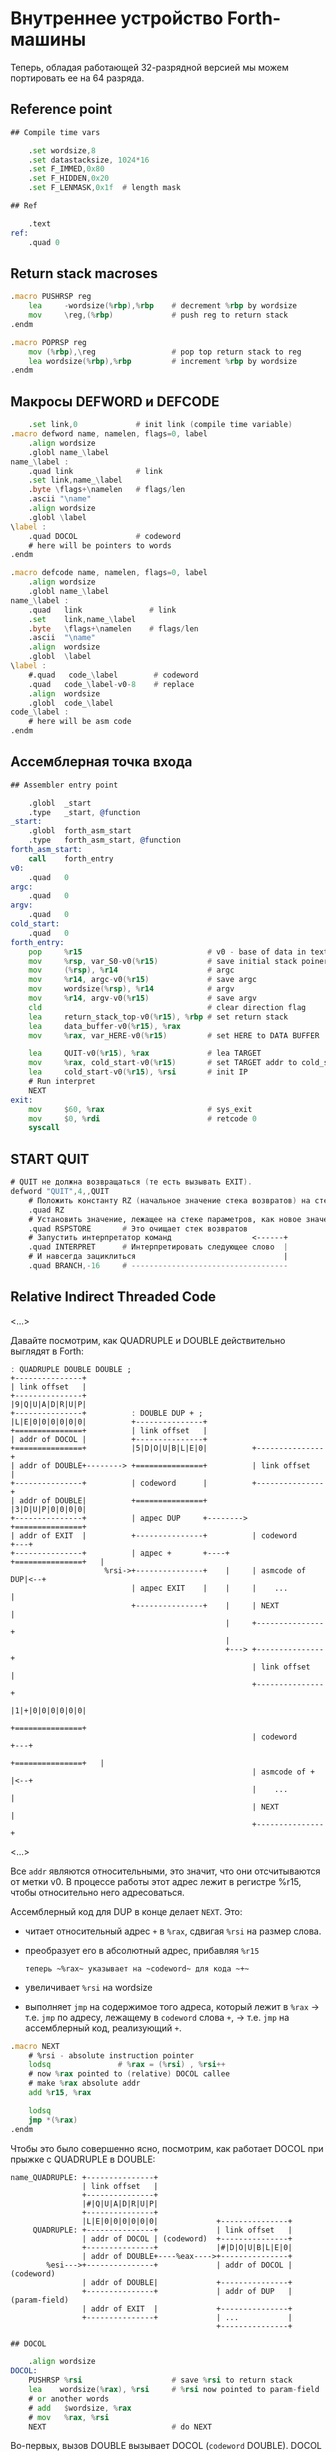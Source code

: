 #+STARTUP: showall indent hidestars

* Внутреннее устройство Forth-машины

Теперь, обладая работающей 32-разрядной версией мы можем портировать ее на 64 разряда.

** Reference point

#+NAME: refpoint
#+BEGIN_SRC asm
  ## Compile time vars

      .set wordsize,8
      .set datastacksize, 1024*16
      .set F_IMMED,0x80
      .set F_HIDDEN,0x20
      .set F_LENMASK,0x1f  # length mask

  ## Ref

      .text
  ref:
      .quad 0

#+END_SRC

** Return stack macroses

#+NAME: macro_pushrsp
#+BEGIN_SRC asm
  .macro PUSHRSP reg
      lea     -wordsize(%rbp),%rbp    # decrement %rbp by wordsize
      mov     \reg,(%rbp)             # push reg to return stack
  .endm
#+END_SRC

#+NAME: macro_poprsp
#+BEGIN_SRC asm
  .macro POPRSP reg
      mov (%rbp),\reg                 # pop top return stack to reg
      lea wordsize(%rbp),%rbp         # increment %rbp by wordsize
  .endm
#+END_SRC

** Макросы DEFWORD и DEFCODE

#+NAME: macro_defword
#+BEGIN_SRC asm
      .set link,0             # init link (compile time variable)
  .macro defword name, namelen, flags=0, label
      .align wordsize
      .globl name_\label
  name_\label :
      .quad link              # link
      .set link,name_\label
      .byte \flags+\namelen   # flags/len
      .ascii "\name"
      .align wordsize
      .globl \label
  \label :
      .quad DOCOL             # codeword
      # here will be pointers to words
  .endm
#+END_SRC

#+NAME: macro_defcode
#+BEGIN_SRC asm
  .macro defcode name, namelen, flags=0, label
      .align wordsize
      .globl name_\label
  name_\label :
      .quad   link               # link
      .set    link,name_\label
      .byte   \flags+\namelen    # flags/len
      .ascii  "\name"
      .align  wordsize
      .globl  \label
  \label :
      #.quad   code_\label        # codeword
      .quad   code_\label-v0-8    # replace
      .align  wordsize
      .globl  code_\label
  code_\label :
      # here will be asm code
  .endm
#+END_SRC

** Ассемблерная точка входа

#+NAME: asm_entry
#+BEGIN_SRC asm
  ## Assembler entry point

      .globl  _start
      .type   _start, @function
  _start:
      .globl  forth_asm_start
      .type   forth_asm_start, @function
  forth_asm_start:
      call    forth_entry
  v0:
      .quad   0
  argc:
      .quad   0
  argv:
      .quad   0
  cold_start:
      .quad   0
  forth_entry:
      pop     %r15                            # v0 - base of data in text segment
      mov     %rsp, var_S0-v0(%r15)           # save initial stack poiner to var_S0
      mov     (%rsp), %r14                    # argc
      mov     %r14, argc-v0(%r15)             # save argc
      mov     wordsize(%rsp), %r14            # argv
      mov     %r14, argv-v0(%r15)             # save argv
      cld                                     # clear direction flag
      lea     return_stack_top-v0(%r15), %rbp # set return stack
      lea     data_buffer-v0(%r15), %rax
      mov     %rax, var_HERE-v0(%r15)         # set HERE to DATA BUFFER

      lea     QUIT-v0(%r15), %rax             # lea TARGET
      mov     %rax, cold_start-v0(%r15)       # set TARGET addr to cold_start
      lea     cold_start-v0(%r15), %rsi       # init IP
      # Run interpret
      NEXT
  exit:
      mov     $60, %rax                       # sys_exit
      mov     $0, %rdi                        # retcode 0
      syscall
#+END_SRC

** START QUIT

#+NAME: word_quit
#+BEGIN_SRC asm
  # QUIT не должна возвращаться (те есть вызывать EXIT).
  defword "QUIT",4,,QUIT
      # Положить константу RZ (начальное значение стека возвратов) на стек параметров.
      .quad RZ
      # Установить значение, лежащее на стеке параметров, как новое значение вершины стека возвратов
      .quad RSPSTORE       # Это очищает стек возвратов
      # Запустить интерпретатор команд                  <------+
      .quad INTERPRET      # Интерпретировать следующее слово  |
      # И навсегда зациклиться                                 |
      .quad BRANCH,-16     # -----------------------------------
#+END_SRC

** Relative Indirect Threaded Code

<...>

Давайте посмотрим, как QUADRUPLE и DOUBLE действительно выглядят в Forth:

#+BEGIN_SRC ditaa :file ../../../img/forth-rel-05.png
  ː QUADRUPLE DOUBLE DOUBLE ;
  +---------------+
  | link offset   |
  +---------------+
  |9|Q|U|A|D|R|U|P|
  +---------------+          ː DOUBLE DUP + ;
  |L|E|0|0|0|0|0|0|          +---------------+
  +===============+          | link offset   |
  | addr of DOCOL |          +---------------+
  +===============+          |5|D|O|U|B|L|E|0|          +---------------+
  | addr of DOUBLE+--------> +===============+          | link offset   |
  +---------------+          | codeword      |          +---------------+
  | addr of DOUBLE|          +===============+          |3|D|U|P|0|0|0|0|
  +---------------+          | адрес DUP     +--------> +===============+
  | addr of EXIT  |          +---------------+          | codeword      +---+
  +---------------+          | адрес +       +----+     +===============+   |
                       %rsi->+---------------+    |     | asmcode of DUP|<--+
                             | адрес EXIT    |    |     |    ...        |
                             +---------------+    |     | NEXT          |
                                                  |     +---------------+
                                                  |
                                                  +---> +---------------+
                                                        | link offset   |
                                                        +---------------+
                                                        |1|+|0|0|0|0|0|0|
                                                        +===============+
                                                        | codeword      +---+
                                                        +===============+   |
                                                        | asmcode of +  |<--+
                                                        |    ...        |
                                                        | NEXT          |
                                                        +---------------+
#+END_SRC

<...>

Все ~addr~ являются относительными, это значит, что они отсчитываются от метки v0. В процессе работы этот адрес лежит в регистре %r15, чтобы относительно него адресоваться.

Ассемблерный код для DUP в конце делает ~NEXT~. Это:
- читает относительный адрес ~+~ в ~%rax~, сдвигая ~%rsi~ на размер слова.
- преобразует его в абсолютный адрес, прибавляя ~%r15~

 : теперь ~%rax~ указывает на ~codeword~ для кода ~+~
- увеличивает ~%rsi~ на wordsize
- выполняет ~jmp~ на содержимое того адреса, который лежит в ~%rax~ →
  т.е. ~jmp~ по адресу, лежащему в ~codeword~ слова ~+~, → т.е. ~jmp~ на
  ассемблерный код, реализующий ~+~.

#+NAME: macro_next
#+BEGIN_SRC asm
  .macro NEXT
      # %rsi - absolute instruction pointer
      lodsq               # %rax = (%rsi) , %rsi++
      # now %rax pointed to (relative) DOCOL callee
      # make %rax absolute addr
      add %r15, %rax

      lodsq
      jmp *(%rax)
  .endm
#+END_SRC


Чтобы это было совершенно ясно, посмотрим, как работает DOCOL при прыжке с QUADRUPLE в
DOUBLE:

#+BEGIN_SRC ditaa :file ../../../img/forth-rel-07.png
  name_QUADRUPLE: +---------------+
                  | link offset   |
                  +---------------+
                  |#|Q|U|A|D|R|U|P|
                  +---------------+
                  |L|E|0|0|0|0|0|0|             +---------------+
       QUADRUPLE: +---------------+             | link offset   |
                  | addr of DOCOL | (codeword)  +---------------+
                  +---------------+             |#|D|O|U|B|L|E|0|
                  | addr of DOUBLE+----%eax---->+---------------+
          %esi--->+---------------+             | addr of DOCOL | (codeword)
                  | addr of DOUBLE|             +---------------+
                  +---------------+             | addr of DUP   | (param-field)
                  | addr of EXIT  |             +---------------+
                  +---------------+             | ...           |
                                                +---------------+
#+END_SRC

#+NAME: asm_docol
#+BEGIN_SRC asm
  ## DOCOL

      .align wordsize
  DOCOL:
      PUSHRSP %rsi                    # save %rsi to return stack
      lea    wordsize(%rax), %rsi     # %rsi now pointed to param-field
      # or another words
      # add   $wordsize, %rax
      # mov   %rax, %rsi
      NEXT                            # do NEXT
#+END_SRC

Во-первых, вызов DOUBLE вызывает DOCOL (~codeword~ DOUBLE). DOCOL делает следующее:
он push-ит старый ~%esi~ на стек возвратов. ~%eax~ указывает на ~codeword~ DOUBLE,
поэтому мы просто добавляем к нему 4, чтобы получить наш новый ~%esi~:

#+BEGIN_SRC ditaa :file ../../../img/forth-interpret-08.png
                   QUADRUPLE
                  +------------------+
                  | codeword         |
                  +------------------+           DOUBLE
                  | адрес DOUBLE     +--%eax--->+------------------------+
  значение на  -->+------------------+          | адрес DOCOL (codeword) |
  вершине стека   | адрес DOUBLE     |  %esi--->+------------------------+
  возвратов       +------------------+          | адрес DUP              |
  указывает сюда  | адрес EXIT       |          +------------------------+
                  +------------------+          | ...                    |
                                                +------------------------+
#+END_SRC


** COMMENT Базовые примитивы

Теперь несколько простых примитивов Forth. Они написаны на ассемблере для скорости.

#+NAME: simple_primitives
#+BEGIN_SRC asm
  defcode "DROP",4,,DROP
      pop     %rax            # сбросить верхний элемент стека
      NEXT

  defcode "SWAP",4,,SWAP
      pop     %rax            # поменять местами два верхних элемента на стеке
      pop     %rbx
      push    %rax
      push    %rbx
      NEXT

  defcode "DUP",3,,DUP
      mov     (%rsp), %rax    # дублировать верхний элемент стека
      push    %rax
      NEXT

  defcode "OVER",4,,OVER
      mov     wordsize(%rsp), %rax    # взять второй от верха элемент стека
      push    %rax                    # и положить его копию сверху
      NEXT

  defcode "ROT",3,,ROT
      pop     %rax
      pop     %rbx
      pop     %rcx
      push    %rbx
      push    %rax
      push    %rcx
      NEXT

  defcode "-ROT",4,,NROT
      pop     %rax
      pop     %rbx
      pop     %rcx
      push    %rax
      push    %rcx
      push    %rbx
      NEXT

  defcode "2DROP",5,,TWODROP
      pop     %rax            # сбросить два верхних элемента со стека
      pop     %rax
      NEXT

  defcode "2DUP",4,,TWODUP
      mov     (%rsp), %rax    # дублировать два верхних элемента на стеке
      mov     wordsize(%rsp), %rbx
      push    %rbx
      push    %rax
      NEXT

  defcode "2SWAP",5,,TWOSWAP
      pop     %rax            # поменять местами две пары элементов на стеке
      pop     %rbx
      pop     %rcx
      pop     %rdx
      push    %rbx
      push    %rax
      push    %rdx
      push    %rcx
      NEXT

  defcode "?DUP",4,,QDUP
      mov     (%rsp), %rax    # дублировать верхний элемент стека если он не нулевой
      test    %rax, %rax
      jz      1f
      push    %rax
  1:
      NEXT

  defcode "1+",2,,INCR
      incq    (%rsp)          # увеличить верхний элемент стека на единицу
      NEXT

  defcode "1-",2,,DECR
      decq    (%rsp)          # уменьшить верхний элемент стека на единицу
      NEXT

  defcode "4+",2,,INCR4
      addq    $4, (%rsp)      # увеличить верхний элемент стека на 4
      NEXT

  defcode "4-",2,,DECR4
      subq    $4, (%rsp)      # уменьшить верхний элемент стека на 4
      NEXT

  defcode "8+",2,,INCR8
      addq    $8, (%rsp)      # увеличить верхний элемент стека на 8
      NEXT

  defcode "8-",2,,DECR8
      subq    $8, (%rsp)      # уменьшить верхний элемент стека на 8
      NEXT

  defcode "+",1,,ADD
      pop     %rax            # взять верхний элемент со стека
      add     %rax, (%rsp)    # прибавиь его значение к элементу, который стал верхним
      NEXT

  defcode "-",1,,SUB
      pop     %rax            # взять верхний элемент со стека
      sub     %rax, (%rsp)    # вычесть его значение из элемента, который стал верхним верхним
      NEXT

  defcode "*",1,,MUL
      pop     %rax            # взять со стека верхний элемент
      pop     %rbx            # взять со стека следующий верхний элемент
      imul    %rbx, %rax      # умножить их друг на друга
      push    %rax            # игнорируем переполнение
      NEXT
#+END_SRC

Насколько мне известно, в 64-разрядном режиме нет аналога ~CDQ~ поэтому в ~/MOD~ регистр
~%rdx~ очищается вручную. Тогда он полностью становится эквивалентом ~U/MOD~. Тут нужно
было бы анализировать старший знаковый байт и эмулировать ~CDQ~ но пока для простоты и
скорости сделано так как сделано.

#+NAME: mod
#+BEGIN_SRC asm
  defcode "/MOD",4,,DIVMOD
      xor %rdx, %rdx
      pop     %rbx
      pop     %rax
      idiv    %rbx
      push    %rdx            # push остаток
      push    %rax            # push частное
      NEXT

  defcode "U/MOD",5,,UDIVMOD
      xor %rdx, %rdx
      pop %rbx
      pop %rax
      div  %rbx
      push %rdx               # push остаток
      push %rax               # push частное
      NEXT
#+END_SRC

Множество сравнительных операций, таких как ~=~, ~<~, ~>~, и.т.д

Стандарт ANSI Forth говорит, что слова сравнения должны возвращать все двоичные разряды
равные единице для TRUE, и все двоичные разряды равные нулю для FALSE. Для
программистов на языке Си это немного странное соглашение, поэтому этот Forth не
следует ему и возвращает более нормальное (для программистов на Си) значение ~1~ для
TRUE и ~0~ для FALSE.

Причиной этого соглашения является то, что при его использовании слова AND, OR, XOR и
INVERT могут функционировать одновременно как логические операторы, так и как побитовые
операторы. Для сравнения, если использовать соглашение языка Си, что FALSE = 0 и TRUE =
1, вам нужны два набора операторов: ~&&~ и ~&~, ~||~ и ~|~, и.т.д.

В будущем я планирую приблизить этот Forth к стандарту ANSI и отказаться от
использования boolean-соглашений языка Си везде, кроме вызова сишных API. Минусом
такого подхода будет увеличение накладных расходов при вызове сишных API на конвертацию
логических значений, и необходимость аккуратно отследить все места изменений.

#+NAME: comparison
#+BEGIN_SRC asm
  defcode "=",1,,EQU
      pop     %rax            # два верхних элемента стека равны?
      pop     %rbx
      cmp     %rbx, %rax
      sete    %al
      movzb   %al, %rax
      push    %rax
      NEXT

  defcode "<>",2,,NEQU
      pop     %rax            # два верхних элемента стека не равны?
      pop     %rbx
      cmp     %rbx, %rax
      setne   %al
      movzb   %al, %rax
      push    %rax
      NEXT

  defcode "<",1,,LT
      pop     %rax
      pop     %rbx
      cmp     %rax, %rbx
      setl    %al
      movzb   %al, %rax
      push    %rax
      NEXT

  defcode ">",1,,GT
      pop     %rax
      pop     %rbx
      cmp     %rax, %rbx
      setg    %al
      movzb   %al, %rax
      push    %rax
      NEXT

  defcode "<=",2,,LE
      pop     %rax
      pop     %rbx
      cmp     %rax, %rbx
      setle   %al
      movzb   %al, %rax
      push    %rax
      NEXT

  defcode ">=",2,,GE
      pop     %rax
      pop     %rbx
      cmp     %rax, %rbx
      setge   %al
      movzb   %al, %rax
      push    %rax
      NEXT

  defcode "0=",2,,ZEQU
      pop     %rax            # верхний элемент стека равен нулю?
      test    %rax, %rax
      setz    %al
      movzb   %al, %rax
      push    %rax
      NEXT

  defcode "0<>",3,,ZNEQU
      pop     %rax            # верхний элемент стека не равен нулю?
      test    %rax, %rax
      setnz   %al
      movzb   %al, %rax
      push    %rax
      NEXT

  defcode "0<",2,,ZLT
      pop     %rax            # comparisons with 0
      test    %rax, %rax
      setl    %al
      movzb   %al, %rax
      push    %rax
      NEXT

  defcode "0>",2,,ZGT
      pop     %rax
      test    %rax, %rax
      setg    %al
      movzb   %al, %rax
      push    %rax
      NEXT

  defcode "0<=",3,,ZLE
      pop     %rax
      test    %rax, %rax
      setle   %al
      movzb   %al, %rax
      push    %rax
      NEXT

  defcode "0>=",3,,ZGE
      pop     %rax
      test    %rax, %rax
      setge   %al
      movzb   %al, %rax
      push    %rax
      NEXT

  defcode "AND",3,,AND
      pop     %rax            # битовый AND
      and     %rax, (%rsp)
      NEXT

  defcode "OR",2,,OR
      pop     %rax            # битовый OR
      or      %rax, (%rsp)
      NEXT

  defcode "XOR",3,,XOR
      pop     %rax            # битовый XOR
      xor     %rax, (%rsp)
      NEXT

  defcode "INVERT",6,,INVERT
      notq    (%rsp)          # это битовая функция "NOT" (см. NEGATE and NOT)
      NEXT
#+END_SRC

** COMMENT Cmdline слова

#+NAME: argc
#+BEGIN_SRC asm
  defcode "ARGC",4,,ARGC
      mov     argc-v0(%r15), %rax
      push    %rax
      NEXT
#+END_SRC

#+NAME: argv
#+BEGIN_SRC asm
  defcode "ARGV",4,,ARGV
      movq    argv-v0(%r15), %rax
      push    %rax
      NEXT
#+END_SRC

** COMMENT EXIT - Возвращение из форт-слов

Благодаря макросам тут нет никаких изменений, кроме размера регистра.

#+NAME: exit
#+BEGIN_SRC asm
  defcode "EXIT",4,,EXIT
      POPRSP  %rsi            # Восстановить указатель из стека возвратов в %rsi
      NEXT                    # Сделать NEXT
#+END_SRC

** COMMENT Литералы

#+NAME: word_lit
#+BEGIN_SRC asm
  defcode "LIT",3,,LIT
      # %rsi указывает на следующую команду, но в этом случае это указатель на следующий
      # литерал, представляющий собой 8-байтовое значение. Получение этого литерала в %rax
      # и инкремент %rsi на x86 -  это удобная однобайтовая инструкция! (см. NEXT macro)
      lodsq
      # push literal в стек
      push %rax
      NEXT
#+END_SRC

** COMMENT Память

#+NAME: store
#+BEGIN_SRC asm
  defcode "!",1,,STORE
      pop     %rbx            # забираем со стека адрес, куда будем сохранять
      pop     %rax            # забираем со стека данные, которые будем сохранять
      mov     %rax, (%rbx)    # сохраняем данные по адресу
      NEXT

  defcode "@",1,,FETCH
      pop     %rbx            # забираем со стека адрес переменной, значение которой надо вернуть
      mov     (%rbx), %rax    # выясняем значение по этому адресу
      push    %rax            # push-им значение в стек
      NEXT

  defcode "+!",2,,ADDSTORE
      pop     %rbx            # забираем со стека адрес переменной, которую будем увеличивать
      pop     %rax            # забираем значение на которое будем увеличивать
      add     %rax, (%rbx)    # добавляем значение к переменной по этому адресу
      NEXT

  defcode "-!",2,,SUBSTORE
      pop     %rbx            # забираем со стека адрес переменной, которую будем уменьшать
      pop     %rax            # забираем значение на которое будем уменьшать
      sub     %rax, (%rbx)    # вычитаем значение из переменной по этому адресу
      NEXT
#+END_SRC

#+NAME: char_store
#+BEGIN_SRC asm
  defcode "C!",2,,STOREBYTE
      pop     %rbx            # забираем со стека адрес, куда будем сохранять
      pop     %rax            # забираем со стека данные, которые будем сохранять
      movb    %al, (%rbx)     # сохраняем данные по адресу
      NEXT

  defcode "C@",2,,FETCHBYTE
      pop     %rbx            # забираем со стека адрес переменной, значение которой надо вернуть
      xor     %rax, %rax      # очищаем регистр %rax
      movb    (%rbx), %al     # выясняем значение по этому адресу
      push    %rax            # push-им значение в стек
      NEXT

  # C@C! - это полезный примитив для копирования байт
  defcode "C@C!",4,,CCOPY
      mov     wordsize(%rsp), %rbx   # адрес источника
      movb    (%rbx), %al     # получаем байт из источника
      pop     %rdi            # адрес приемника
      stosb                   # копируем байт в приемник
      push    %rdi            # увеличиваем адрес приемника
      incq    wordsize(%rsp)         # увеличиваем адрес источника
      NEXT

  # CMOVE - операция копирования блока байтов
  defcode "CMOVE",5,,CMOVE
      mov     %rsi, %rdx      # сохраним %rsi
      pop     %rcx            # length
      pop     %rdi            # адрес приемника
      pop     %rsi            # адрес источника
      rep     movsb           # копируем источник в приемник length раз
      mov     %rdx, %rsi      # восстанавливаем %rsi
      NEXT
#+END_SRC

** Build-in variables

#+NAME: macro_defvar
#+BEGIN_SRC asm
  .macro defvar name, namelen, flags=0, label, initial=0
      defcode \name,\namelen,\flags,\label
      push    var_\name-v0(%r15)
      NEXT
      .align wordsize
  var_\name :
      .quad \initial
  .endm
#+END_SRC

Встроенные переменные:
- STATE - состояние интерпретации (ноль) или компиляции слова (не ноль)
- LATEST - указатель на последнее заданное слово в словаре.
- HERE - указатель на следующий свободный байт памяти. При компиляции скомпилированные
  слова помещаются по этому указателю, а потом он передвигается дальше.
- S0 - хранит адрес вершины стека параметров.
- BASE - текущая база (radix) для печати и чтения чисел.

#+NAME: built_in_vars
#+BEGIN_SRC asm
  ## Build-in variables

  defvar "STATE",5,,STATE
  defvar "HERE",4,,HERE
  defvar "LATEST",6,,LATEST,name_SYSCALL0  # SYSCALL0 должен быть последним встроенным словом
  defvar "S0",2,,SZ
  defvar "BASE",4,,BASE,10
#+END_SRC

** Build-in constants

Встроенные константы:
- VERSION    - это текущая версия этого Forth.
- R0         - максимальный адрес (адрес дна) стека возвратов.
- DOCOL      - Указатель на DOCOL.
- F＿IMMED   - текущее значение флага IMMEDIATE.
- F＿HIDDEN  - Текущее значение флага HIDDEN.
- F＿LENMASK - Маска длины в  flags/len байте
- SYS＿* и числовые коды различных системных вызовов Linux (из <asm/unistd.h>)

#+NAME: macro_defconst
#+BEGIN_SRC asm
  .macro defconst name, namelen, flags=0, label, value
      defcode \name,\namelen,\flags,\label
      push \value
      NEXT
  .endm
#+END_SRC

#+NAME: built_in_constants
#+BEGIN_SRC asm
  ## Build-in constants

  .set JONES_VERSION,47

  defconst "VERSION",7,,VERSION,$JONES_VERSION
  defconst "R0",2,,RZ,return_stack_top-v0(%r15)
  defconst "DOCOL",5,,__DOCOL,DOCOL-v0(%r15)
  defconst "F_IMMED",7,,__F_IMMED,$F_IMMED
  defconst "F_HIDDEN",8,,__F_HIDDEN,$F_HIDDEN
  defconst "F_LENMASK",9,,__F_LENMASK,$F_LENMASK

  .set sys_exit,60
  .set sys_read,0
  .set sys_write,1
  .set sys_open,5
  .set sys_close,6
  .set sys_creat,8
  .set sys_unlink,0xA
  .set sys_lseek,0x13
  .set sys_truncate,0x5C

  .set stdin,0
  .set stdout,1
  .set stderr,2

  defconst "SYS_EXIT",8,,SYS_EXIT,$sys_exit
  defconst "SYS_OPEN",8,,SYS_OPEN,$sys_open
  defconst "SYS_CLOSE",9,,SYS_CLOSE,$sys_close
  defconst "SYS_READ",8,,SYS_READ,$sys_read
  defconst "SYS_WRITE",9,,SYS_WRITE,$sys_write
  defconst "SYS_CREAT",9,,SYS_CREAT,$sys_creat

  defconst "O_RDONLY",8,,__O_RDONLY,$0
  defconst "O_WRONLY",8,,__O_WRONLY,$1
  defconst "O_RDWR",6,,__O_RDWR,$2
  defconst "O_CREAT",7,,__O_CREAT,$0100
  defconst "O_EXCL",6,,__O_EXCL,$0200
  defconst "O_TRUNC",7,,__O_TRUNC,$01000
  defconst "O_APPEND",8,,__O_APPEND,$02000
  defconst "O_NONBLOCK",10,,__O_NONBLOCK,$04000

  defconst "WORDSIZE",8,,WORDSIZE,$wordsize
#+END_SRC

** Стек возвратов

#+NAME: words_for_retstack
#+BEGIN_SRC asm
  ## RetStack

  defcode ">R",2,,TOR
      pop     %rax            # pop со стека данных в %rax
      PUSHRSP %rax            # push %rax на стек возвратов
      NEXT

  defcode "R>",2,,FROMR
      POPRSP  %rax            # pop со стека возвратов в %rax
      push    %rax            # push %rax на стек параметров
      NEXT

  defcode "RSP@",4,,RSPFETCH
      push    %rbp
      NEXT

  defcode "RSP!",4,,RSPSTORE
      pop     %rbp
      NEXT

  defcode "RDROP",5,,RDROP
      add     $wordsize, %rbp
      NEXT
#+END_SRC

** COMMENT Стек данных

#+NAME: data_stack_words
#+BEGIN_SRC asm
  defcode "DSP@",4,,DSPFETCH
      mov     %rsp, %rax
      push    %rax
      NEXT

  defcode "DSP!",4,,DSPSTORE
      pop     %rsp
      NEXT
#+END_SRC

** Ввод и вывод: KEY EMIT WORD NUMBER

#+NAME: word_key
#+BEGIN_SRC asm
      defcode "KEY",3,,KEY
      call _KEY
      push    %rax            #       # push-им возвращенный символ на стек
      NEXT                    #
  _KEY:                       # <--+
      mov     currkey-v0(%r15), %rbx  # Берем содержимое currkey (это указатель) в %rbx
      cmp     bufftop-v0(%r15), %rbx  # (bufftop >= currkey)? - в буфере есть символы?
      jge     1f              #-+  |  # ?-Нет, переходим вперед
      xor     %rax, %rax      # |  |  # ?-Да,  (1) переносим символ, на который
      mov     (%rbx), %al     # |  |  #        указывает currkey в %rax,
      inc     %rbx            # |  |  #        (2) инкрементируем копию currkey
      mov     %rbx, currkey-v0(%r15)  #        (3) записываем ее в переменную currkey,
      ret                     # |  |  #        и выходим (в %rax лежит символ)
      # ---------------- RET    |  |
  1:  #                     <---+  |  # Буфер ввода пуст, сделаем read из stdin
      push    %rsi            #    |  # Сохраняем %rsi
      push    %rdi            #    |  # и %rdi
      mov     $stdin, %rdi    #    |  #      param1: Дескриптор stdin в %rdi
      lea     input_buffer-v0(%r15), %rsi # param2: Кладем адрес буфера ввода в %rsi
      mov     %rsi, currkey-v0(%r15)  #  Сохраняем его (адрес буфера ввода) в currkey
      mov     $INPUT_BUFFER_SIZE, %rdx #     param3: Максимальная длина ввода в %rdx
      mov     $sys_read, %rax #    |  #  SYSCALL read в %rax
      syscall                 #    |  #  SYSCALL
      # Проверяем возвращенное     |  # должно быть количество символов + '\n'
      test    %rax, %rax      #    |  # (%rax <= 0)?
      jbe     2f              #-+  |  # ?-Да, это ошибка или EOF, переходим вперед
      add     %rax, %rsi      # |  |  # ?-Нет, (1) добавляем в %rsi кол-во прочитанных байт
      mov     %rsi, bufftop-v0(%r15)  #        (2) записываем %rsi в bufftop
      pop     %rdi            # |  |  # Теперь можно восстановить %rdi
      pop     %rsi            # |  |  # и %rsi
      jmp     _KEY            # |  |  № а потом повторить
      # ------------------------|--+
  2:  #                     <---+     # Ошибка или конец потока ввода - выходим
      pop     %rdi            #       # Сначала надо восстановить %rdi & %rsi
      pop     %rsi            #
      mov     $sys_exit, %rax         # param1: SYSCALL #1 (exit)
      xor     %rdi, %rdi              # param2: код возврата
      syscall                         # SYSCALL
      # --------------- EXIT
      .align wordsize
  currkey:
      # Хранит смещение на текущее положение в буфере ввода (следующий символ будет прочитан по нему)
      .quad input_buffer
  bufftop:
      # Хранит вершину буфера ввода (последние валидные данные + 1)
      .quad input_buffer
#+END_SRC

#+NAME: word_emit
#+BEGIN_SRC asm
  /*
  defcode "EMIT",4,,EMIT
      pop     %rax
      call    _EMIT
      NEXT
  _EMIT:
      push    %rsi            #    |  #
      push    %rdi            #    |  #
      mov     $stdout, %rdi           # param1: stdout в $rdi
      mov     %al, emit_scratch       # берем байт и заносим его в emit_scratch
      mov     $emit_scratch, %rsi     # param2: адрес выводимого значения в %rsi
      mov     $1, %rdx                # param3: длина
      mov     $sys_write, %rax        # SYSCALL write
      syscall
      pop     %rdi            #    |
      pop     %rsi            #    |
      ret

      .data           # NB: проще записать в .data section
  emit_scratch:
      .space 1        # Место для байта, который выводит EMIT
  ,*/
#+END_SRC


#+NAME: word_word
#+BEGIN_SRC asm
  defcode "WORD",4,,WORD
      call    _WORD
      push    %rdi            # push base address
      push    %rcx            # push length
      NEXT
  _WORD:
      # Ищем первый непробельный символ, пропуская комменты, начинающиеся с обратного слэша
  1:                      # <---+
      call    _KEY            # |     # Получаем следующую букву, возвращаемую в %rax
      cmpb    $'\\', %al      # |     # (Это начало комментария)?
      je      3f              #-|---+ # ?-Да, переходим вперед
      cmpb    $' ', %al       # |   | # ?-Нет. (Это пробел, возрат каретки, перевод строки)?
      jbe     1b              #-+   | # ?-Да, переходим назад
      #                             |
      # Ищем конец слова, сохраняя символы по мере продвижения
      lea     word_buffer-v0(%r15), %rdi # Указатель на возвращаемый буфер
  2:                      # <---+   |
      stosb                   # |   | # Добавляем символ в возвращаемый буфер
      call    _KEY            # |   | # Вызываем KEY символ будет возвращен в %al
      cmpb    $' ', %al       # |   | # (Это пробел, возрат каретки, перевод строки)?
      ja      2b              #-+   | # Если нет, повторим
      #                       #     |
      # Вернем слово (указатель на статический буфер черех %rcx) и его длину (через %rdi)
      mov     %rdi, %rcx      #     | # Указатель на конец возвращаемого буфера в  %rcx
      lea     word_buffer-v0(%r15), %rdi # Указатель на начало возвращаемого буфера
      sub     %rdi, %rcx          # | # return %rcx: длина слова
      ret                     #     | # return %rdi: адрес буфера
      # ----------------- RET       |
      #                             |
  3:  # Это комментарий,  # <---+ <-+ пропускаем его до конца строки
      call    _KEY            # |
      cmpb    $'\n', %al      # |     # KEY вернул конец строки?
      jne     3b              #-+     # Нет, повторим
      jmp     1b              #
      # ---------------- to 1
      # Статический буфер, в котором возвращается WORD.
      # Последующие вызовы перезаписывают этот буфер.
      # Максимальная длина слова - 32 символа.
  word_buffer:
      .space 32
#+END_SRC


#+NAME: word_number
#+BEGIN_SRC asm
  /*
  defcode "NUMBER",6,,NUMBER
      pop     %rcx            # length of string
      pop     %rdi            # start address of string
      call    _NUMBER
      push    %rax            # parsed number
      push    %rcx            # number of unparsed characters (0 = no error)
      NEXT

  _NUMBER:
      xor     %rax, %rax
      xor     %rbx, %rbx
      # Попытка распарсить пустую строку это ошибка но мы возвращаем 0
      test    %rcx, %rcx
      jz  5f                  #-> RET #
      # Строка не пуста, будем разбирать
      mov     (var_BASE), %rdx#       # Получаем BASE в %dl
      # Проверим, может быть первый символ '-'?
      movb    (%rdi), %bl     #       # %bl = первый символ строки
      inc     %rdi            #       #
      push    %rax            #       # push 0 в стек
      cmpb    $'-', %bl       #       # (Отрицательное число)?
      jnz 2f                  #-+     # ?-Нет, переходим к конвертации (2)
      pop     %rax            # |     # ?-Да, заберем обратно 0 из стека,
      push    %rbx            # |     #       push не ноль в стек, как индикатор отрицательного
      dec     %rcx            # |     #       уменьшим счетчик оставшихся символов
      jnz 1f                  #-----+ #       (Строка закончилась)? ?-Нет: переход на (1)
      pop     %rbx            # |   | #       ?-Да - это ошибка, строка "-". Забираем из стека
      mov     $1, %rcx        # |   | #            помещаем в возвращаемую нераспарсенную длину
      ret                     # |   | #            единицу и выходим.
      # --------------------- # |   | # -------------------------------------------------------
      # Цикл чтения чисел     # |   | #
  1:  #                    <========+ #
      imul    %rdx, %rax      # |   | # %rax *= BASE
      movb    (%rdi), %bl     # |   | # %bl = следующий символ в строке
      inc     %rdi            # |   | # Увеличиваем указатель
  2:  #                    <----+   | #
      # Преобразуем 0-9, A-Z в числа 0-35.
      subb    $'0', %bl       #     | # (< '0')?
      jb  4f                  #---+ | # ?-Да, херня какая-то, а не цифра, ошибка, идем на (4)
      cmp     $10, %bl        #   | | # ?-Нет, (<= '9')?
      jb  3f                  #-+ | | #        ?-Да, идем на (3), это число между 0 и 9
      subb    $17, %bl        # | | | #        ?-Нет, (< 'A')? потому что (17 = 'A'-'0')
      jb  4f                  #---+ | #               ?-Да, это ошибка, идем на (4)
      addb    $10, %bl        # | | | #               ?-Нет, добавляем к значению 10
  3:  #                     <---+ | | #
      cmp     %dl, %bl        #   | | #                      (RESULT >= BASE)?
      jge 4f                  #---+ | #                      ?-Да, перебор, идем на (4)
      add     %rbx, %rax      #   | | #                      ?-Нет, все в порядке. Добавляем
      dec     %rcx            #   | | #                        RESULT к %rax и LOOP-им дальше.
      jnz 1b                  #---|-+ #
  4:  #                     <-----+   #
      # Тут мы оказываемся если цикл закончился - тогда у нас %rcx=0
      # В ином случае %rcx содержит количество нераспарсенных символов
      # Если у нас отрицательный результат, то первый символ '-' (сохранен в стеке)
      pop     %rbx            #       #
      test    %rbx, %rbx      #       # (Отрицательное число)?
      jz  5f                  #-+     # ?-Нет, возвращаем как есть (5)
      neg     %rax            # |     # ?-Да, инвертируем
  5:  #                     <---+
      ret
  ,*/
#+END_SRC

** COMMENT FIND - просмотр словаря

#+NAME: word_find
#+BEGIN_SRC asm
      defcode "FIND",4,,FIND
      pop     %rcx            # %rcx = длина строки
      pop     %rdi            # %rdi = адрес строки
      call    _FIND
      push    %rax            # %rax = адрес слова (или ноль)
      NEXT
  _FIND:
      push    %rsi            # Сохраним %rsi - так мы сможем использовать этот
                              # регистр для сравнения строк командой CMPSB
      # Здесь мы начинаем искать в словаре это слово от конца к началу словаря
      mov  var_LATEST-v0(%r15), %rdx # %rdx теперь указывает на последнее слово в словаре
  1:  #                   <------------+
      test    %rdx, %rdx      # (в %rdx находится NULL-указатель, т.е. словарь кончился)?
      je  4f                  #-----+  |  # ?-Да, переходим вперед к (4)
      #                             |  |
      # Сравним ожидаемую длину и длину слова
      # Внимание, если F_HIDDEN установлен для этого слова, то совпадения не будет.
      xor     %rax, %rax      #     |  |  # Очищаем %rax
      movb    8(%rdx), %al    #     |  |  # %al = flags+length
      andb    $(F_HIDDEN|F_LENMASK), %al  # %al = теперь длина имени (маскируем флаги)
      cmpb    %cl, %al        #     |  |  # (Длины одинаковые?)
      jne 2f                  #--+  |  |  # ?-Нет, переходим вперед к (2)
      #                          |  |  |
      # Переходим к детальному сравнению
      push    %rcx            #  |  |  |  # Сохраним длину, потому что repe cmpsb уменьшает %rcx
      push    %rdi            #  |  |  |  # Сохраним адрес, потому что repe cmpsb двигает %rdi
      lea     9(%rdx), %rsi   #  |  |  |  # Загружаем в %rsi адрес начала имени слова
      repe    cmpsb           #  |  |  |  # Сравниваем
      pop     %rdi            #  |  |  |  # Восстанавливаем адрес
      pop     %rcx            #  |  |  |  # Восстановим длину
      jne 2f                  #--+  |  |  # ?-Если не равны - переходим вперед к (2)
      #                          |  |  |
      # Строки равны - возвратим указатель на заголовок в %rax
      pop     %rsi            #  |  |  |  # Восстановим %rsi
      mov     %rdx, %rax      #  |  |  |  # %rdx все еще содержит указатель, который возвращаем
      ret                     #  |  |  |  # Возврат
      # ----------------- RET    |  |  |
  2:  #                     <----+  |  |
      mov     (%rdx), %rdx    #     |  |  # Переходим по указателю к следующему слову
      jmp 1b                  #     |  |  # И зацикливаемся
      # ----------------------------|--+
  4:  #                     <-------+
      # Слово не найдено
      pop     %rsi            # Восстановим сохраненный %rsi
      xor     %rax, %rax      # Возвратим ноль в %rax
      ret                     # Возврат
#+END_SRC


#+NAME: word_tcfa
#+BEGIN_SRC asm
      defcode ">CFA",4,,TCFA
      pop     %rdi
      call    _TCFA
      push    %rdi
      NEXT
  _TCFA:
      xor     %rax, %rax
      add     $wordsize, %rdi # Пропускаем LINK - указатель на предыдущее слово
      movb    (%rdi), %al     # Загружаем flags+len в %al
      inc     %rdi            # Пропускаем flags+len байт
      andb    $F_LENMASK, %al # Маскируем, чтобы получить длину имени, без флагов
      add     %rax, %rdi      # Пропускаем имя
      add     $(wordsize-1), %rdi        # Учитываем выравнивание
      and     $~(wordsize-1), %rdi
      ret
#+END_SRC


#+NAME: word_tdfa
#+BEGIN_SRC asm
  defword ">DFA",4,,TDFA
      .quad TCFA       # >CFA     (получаем code field address)
      .quad INCR8      # 8+       (добавляем 8, чтобы получить адрес первого слова в опредении)
      .quad EXIT       # EXIT     (возвращаемся)
#+END_SRC

** COMMENT Компиляция

#+NAME: word_create
#+BEGIN_SRC asm
  defcode "CREATE",6,,CREATE

      # Получаем length и address имени из стека данных
      pop     %rcx            # %rcx = length
      pop     %rbx            # %rbx = address

      # Формируем указатель LINK
      mov     (var_HERE), %rdi# %rdi теперь указывает на заголовок
      mov     (var_LATEST), %rax # Получаем указатель на последнее слово -
                              # - это LINK создаваемого слова
      stosq                   # и сохраняем его в формируемое слово

      # Формируем Байт длины и имя слова
      mov     %cl,%al         # Получаем длину
      stosb                   # Сохраняем length/flags байт.
      push    %rsi            # Ненадолго сохраним %rsi
      mov     %rbx, %rsi      # в %rsi теперь адрес начала имени
      rep     movsb           # Копируем имя слова
      pop     %rsi            # Восстановим %rsi
      add     $(wordsize-1), %rdi        # Вычислим выравнивание
      and     $~(wordsize-1), %rdi

      # Обновим LATEST и HERE.
      mov     (var_HERE), %rax
      mov     %rax, (var_LATEST)
      mov     %rdi, (var_HERE)
      NEXT
#+END_SRC


#+NAME: word_comma
#+BEGIN_SRC asm
  defcode ",",1,,COMMA
      pop     %rax      # Взять со стека данных в %rax то значение, которое будем вкомпиливать
      call    _COMMA
      NEXT
  _COMMA:
      mov     (var_HERE), %rdi  # получить указатель HERE в %rdi
      stosq                     # Сохраниь по нему значение из %rax
      mov     %rdi, (var_HERE)  # Обновить HERE (используя инкремент, сделанный STOSQ)
      ret
#+END_SRC


#+NAME: word_rbrac
#+BEGIN_SRC asm
  defcode "[",1,F_IMMED,LBRAC
      xor     %rax, %rax
      mov     %rax, (var_STATE)   # Установить STATE в 0
      NEXT

  defcode "]",1,,RBRAC
      movq    $1, (var_STATE)     # Установить STATE в 1
      NEXT
#+END_SRC


#+NAME: word_colon
#+BEGIN_SRC asm
  defword ":",1,,COLON
      .quad WORD               # Получаем имя нового слова
      .quad CREATE             # CREATE заголовок записи словаря
      .quad LIT, DOCOL, COMMA  # Добавляем DOCOL (как codeword).
      .quad LATEST, FETCH, HIDDEN # Делаем слово скрытым (см. ниже определение HIDDEN).
      .quad RBRAC              # Переходим в режим компиляции
      .quad EXIT               # Возврат из функции
#+END_SRC

~;~ (SEMICOLON) также элегантно прост. Обратите внимание на флаг F＿IMMED.

#+NAME: word_semicolon
#+BEGIN_SRC asm
  defword ";",1,F_IMMED,SEMICOLON
      .quad LIT, EXIT, COMMA   # Добавляем EXIT (так слово делает RETURN).
      .quad LATEST, FETCH, HIDDEN # Переключаем HIDDEN flag  (см. ниже для определения).
      .quad LBRAC              # Возвращаемся в IMMEDIATE режим.
      .quad EXIT               # Возврат из функции
#+END_SRC

** COMMENT Расширение компилятора
*** COMMENT IMMEDIATE

#+NAME: word_immediate
#+BEGIN_SRC asm
  defcode "IMMEDIATE",9,F_IMMED,IMMEDIATE
      mov     (var_LATEST), %rdi  # LATEST слово в %rdi.
      add     $wordsize, %rdi     # Теперь %rdi указывает на байт name/flags
      xorb    $F_IMMED, (%rdi)    # Переключить the F_IMMED бит.
      NEXT
#+END_SRC

*** COMMENT HIDDEN

#+NAME: word_hidden
#+BEGIN_SRC asm
  defcode "HIDDEN",6,,HIDDEN
      pop     %rdi                # Указатель на слово в %rdi
      add     $wordsize, %rdi     # Теперь указывает на байт length/flags.
      xor     $F_HIDDEN, (%rdi)   # Переключаем HIDDEN бит.
      NEXT

  defword "HIDE",4,,HIDE
      .quad    WORD                # Получаем слово (ищущее за HIDE).
      .quad    FIND                # Ищем его в словаре
      .quad    HIDDEN              # Устанавливаем F_HIDDEN флаг.
      .quad    EXIT                # Выходим
#+END_SRC

*** COMMENT TICK

#+NAME: word_tick
#+BEGIN_SRC asm
  defcode "'",1,,TICK
      lodsq                   # Получить адрес следующего слова и пропустить его
      push     %rax           # Push его в стек
      NEXT
#+END_SRC

** Ветвление

#+NAME: word_branch
#+BEGIN_SRC asm
  defcode "BRANCH",6,,BRANCH
      add     (%rsi),%rsi     # добавить offset к instruction pointer
      NEXT

  defcode "0BRANCH",7,,ZBRANCH
      pop     %rax
      test    %rax, %rax      # Вершина стека равна нулю?
      jz      code_BRANCH     # Если да, вернуться назад к функции BRANCH выше
      lodsq                   # иначе пропустить смещение
      NEXT
#+END_SRC

** COMMENT Строковые литералы - LITSTRING

LITSTRING - это примитив, используемый для реализации операторов ~ ." ~ И ~ S" ~ (которые
написаны в формате Forth). См. ниже определение этих операторов.

#+NAME: word_litstring
#+BEGIN_SRC asm
  defcode "LITSTRING",9,,LITSTRING
      lodsq                   # Получить длину строки
      push    %rsi            # push адрес начала строки
      push    %rax            # push длину
      add     %rax,%rsi       # пропустить строку
      add     $(wordsize-1),%esi         # выровнять
      and     $~(wordsize-1),%esi
      NEXT
#+END_SRC

** COMMENT Печать строки - TELL

TELL просто печатает строку. Это более эффективно определять в ассемблере, потому что
мы можем сделать это одним из системных вызовов Linux.

#+NAME: word_tell
#+BEGIN_SRC asm
  defcode "TELL",4,,TELL
      pop     %rdx                # param3: длина строки
      pop     %rcx                # param2: адрес строки временно помещаем в %rcx
      push    %rsi                # save %rsi
      push    %rdi                # save %rdi
      mov     $stdout, %rdi       # param1: stdout
      mov     %rcx, %rsi          # param2: адрес строки перемещаем в %rsi
      mov     $sys_write, %rax    # SYSCALL write
      syscall
      pop     %rdi                # restore %rdi
      pop     %rsi                # restore %rsi
      NEXT
#+END_SRC

** START INTERPRET

INTERPRET является REPL (см.: http://en.wikipedia.org/wiki/REPL) внутри Forth.

Этот интерпретатор довольно прост, но помните, что в Forth вы всегда можете
переопределить его более мощным!

#+NAME: word_interpret
#+BEGIN_SRC asm
  defcode "INTERPRET",9,,INTERPRET
      call    _WORD           # Возвращает %rcx = длину, %rdi = указатель на слово.
  #     # Есть ли слово в словаре?
  #     xor     %rax, %rax
  #     mov     %rax, interpret_is_lit-v0(%r15) # Это не литерал (или пока не литерал)
  #     call    _FIND           #           # Возвращает в %eax указатель на заголовок или 0
  #     test    %rax, %rax      #           # (Совпадение)?
  #     jz  1f                  #--------+  # ?-Не думаю! Переход вперед к (1)
  #     # Это словарное слово   #        |  # ?-Да. Найдено совпадающее слово. Продолжаем.
  #     # Это IMMEDIATE-слово?  #        |  #
  #     mov     %rax, %rdi      #        |  # %edi = указатель на слово
  #     movb    wordsize(%rdi), %al #    |  # %al = flags+length.
  #     push    %rax            #        |  # Сохраним его (flags+length) ненадолго
  #     call    _TCFA           #        |  # Преобразуем entry (в %rdi) в указатель на codeword
  #     pop     %rax            #        |  # Восстановим flags+length
  #     andb    $F_IMMED, %al   #        |  # (Установлен флаг F_IMMED)?
  #     mov     %rdi, %rax      #        |  # %rdi->%rax
  #     jnz     4f              #--------|-+# ?-Да, переходим сразу к выполнению (4)
  #     jmp 2f                  #--+     | |# ?-Нет, переходим к проверке режима работы (2)
  #     # --------------------- #  |     | |# -------------------------------------------------
  # 1:  #                   <------|-----+ |
  #     # Нет в словаре, будем считать, что это литерал
  #     incq interpret_is_lit-v0(%r15) #   |# Установим флаг
  #     call    _NUMBER         #  |       |# Возвращает число в %rax, %rcx > 0 если ошибка
  #     test    %rcx, %rcx      #  |       |# (Удалось распарсить число)?
  #     jnz 6f                  #--|-----+ |# ?-Нет, переходим к (6)
  #     mov     %rax, %rbx      #  |     | |# ?-Да, Перемещаем число в %ebx,
  #     mov     $LIT, %rax      #  |     | |#     Устанавливаем слово LIT в %eax ЗАЧЕМ????
  # 2:  #                   <------+     | |#
  #     # Проверим в каком мы режиме     | |#
  #     mov     var_STATE-v0(%r15), %rdx#| |#
  #     test    %rdx, %rdx      #        | |#     (Мы компилируемся или выполняемся)?
  #     jz  4f                  #-----+  | |#     ?-Выполняемся. Переходим к (4)
  #     call    _COMMA          #     |  | |#     ?-Компилируемся. Добавляем словарное определение
  #     mov interpret_is_lit-v0(%r15), %rcx#
  #     test    %rcx, %rcx      #     |  | |#       (Это был литерал)?
  #     jz      3f              #--+  |  | |#       ?-Нет, переходим к NEXT
  #     mov     %rbx, %rax      #  |  |  | |#       ?-Да, поэтому за LIT следует число,
  #     call    _COMMA          #  |  |  | |#            вызываем _COMMA, чтобы скомпилить его
  # 3:  #                   <------+  |  | |#
  #     NEXT                    #     |  | |# NEXT
  #     # ---------------------       |  | |# -------------------------------------------------
  # 4:  #                   <---------+<-|-+
  #     # Выполняемся                    |
  #     mov interpret_is_lit-v0(%r15), %rcx#
  #     test    %rcx, %rcx      #        |  # (Это литерал)?
  #     jnz 5f                  #--+     |  # ?-Да, переходим к (5)
  #     # Не литерал, выполним прямо сейчас. Мы не осуществляем возврата, но
  #     # codeword в конечном итоге вызовет NEXT, который повторно вернет цикл в QUIT
  #     jmp     *(%rax)         #  |     |
  #     # --------------------- #  |     |  # -------------------------------------------------
  # 5:  #                    <-----+     |
  #     # Выполняем литерал, что означает, что мы push-им его в стек и делаем NEXT
  #     push    %rbx            #        |
  #     NEXT                    #        |
  # 6:  #                    <-----------+
  #     # Мы здесь, если не получилось распарсить число в текущей базе или этого
  #     # слова нет в словаре. Печатаем сообщение об ошибке и 40 символов контекста.
  #     push    %rsi
  #     push    %rdi
  #     push    %rdx
  #     mov     $stderr, %rdi   #           # param1: stderr
  #     mov     errmsg-v0(%r15), %rsi       # param2: Выводимая строка
  #     mov     $errmsgend-errmsg, %rdx     # param3: Длина выводимой строки
  #     mov     $sys_write, %rax#           # SYSCALL write
  #     syscall                 #           # SYSCALL
  #     pop     %rdx
  #     pop     %rdi
  #     pop     %rsi
  #     # Ошибка произошла перед currkey
  #     mov     currkey-v0(%r15), %rcx #
  #     mov     %rcx, %rdx      #
  #     sub     input_buffer-v0(%r15), %rdx # %rdx = (currkey - buffer) (длина буфера перед currkey)
  #     cmp     $40, %rdx       #           # (if > 40)?
  #     jle 7f                  #--+        # ?-Нет, печатаем все
  #     mov     $40, %rdx       #  |        # ?-Да, печатать только 40 символов
  # 7:  #                    <-----+
  #     sub     %rdx, %rcx      #           # %rcx = start of area to print, %edx = length
  #     push    %rsi
  #     push    %rdi
  #     push    %rdx
  #     mov     $stderr, %rdi               # param1: stderr
  #     mov     %rcx, %rsi                  # param2: Выводимая строка
  #     mov     %rdx, %rdx                  # param3: Длина
  #     mov     $sys_write, %eax            # SYSCALL write
  #     syscall                 #           # SYSCALL
  #     pop     %rdx
  #     pop     %rdi
  #     pop     %rsi
  #     # Выведем перевод строки
  #     push    %rsi
  #     push    %rdi
  #     mov     $stderr, %rdi               # param1: stderr
  #     mov     errmsgnl-v0(%r15), %rsi     # param2: newline
  #     mov     $1, %edx        #           # param3: Длина
  #     mov     $sys_write, %eax            # SYSCALL write
  #     syscall                 #           # SYSCALL
  #     pop     %rdi
  #     pop     %rsi
      NEXT                    #           # NEXT
      # ---------------------
  # errmsg:
  #     .ascii "PARSE ERROR: "
  # errmsgend:
  # errmsgnl:
  #     .ascii "\n"
  #     .align wordsize
  # interpret_is_lit:
  #     .quad 0                  # Флаг литерала
#+END_SRC

** COMMENT CHAR

CHAR помещает код ASCII первого символа следующего слова в стек. Например, ~CHAR A~
кладет 65 в стек.

#+NAME: word_char
#+BEGIN_SRC asm
  defcode "CHAR",4,,CHAR
      call    _WORD           # Возвращает %ecx = length, %edi = указатель на слово.
      xor     %rax, %rax
      movb    (%rdi), %al     # Получаем первый символ слова
      push    %rax            # Кладем его в стек
      NEXT
#+END_SRC

** COMMENT EXECUTE

EXECUTE используется для запуска токенов выполнения. См. обсуждение токенов выполнения
в коде Forth для получения более подробной информации.

С точки зрения реализации EXECUTE делает следующее:
- берет указатель на ~codeword~ слова, которое нужно выполнить.
- т.к. этот ~codeword~ сам является указателем на процедуру выполнения (такую, как
  DOCON) - осуществляется переход по нему. Т.е. управление передается этой процедуре.

После перехода на токен его NEXT выйдет из текущего слова.

#+NAME: word_execute
#+BEGIN_SRC asm
  defcode "EXECUTE",7,,EXECUTE
      pop     %rax            # Получить токен выполнения в %eax
      jmp     *(%rax)         # и выполнить jump на него.
#+END_SRC

** START COMMENT DODOES

Работа этого кода объясняется во второй части

#+NAME: dodoes
#+BEGIN_SRC asm
  DODOES:
      PUSHRSP %rsi            # (с) Сохраняем ESI на стеке возвратов

      pop     %rsi            # (b,d) CALL-RETADDR -> ESI

      lea     4(%rax), %rax   # (a) вычислить param-field DEUX
      push    %rax            # (a) push его на стек данных

      NEXT                    # (e) вызвать интерпретатор

  defconst "DODOES_ADDR",11,,DODOES_ADDR,DODOES
#+END_SRC

** Системные вызовы

SYSCALL0, SYSCALL1, SYSCALL2, SYSCALL3 делают стандартный системный вызов Linux.  (См.
список номеров системных вызовов). Как видно из названия, эти формы занимают от 0 до 3
параметров syscall, а также номер системного вызова.

В этом Forth SYSCALL0 должен быть последним словом во встроенном (ассемблерном)
словаре, потому что мы инициализируем переменную LATEST, чтобы указать на нее. Это
означает, что если вы хотите расширить ассемблерную часть, вы должны поместить новые
слова перед SYSCALL0 или изменить способ инициализации LATEST.

#+NAME: word_syscalls
#+BEGIN_SRC asm
  defcode "SYSCALL3",8,,SYSCALL3
      mov %rsi,%r10 #save %rsi
      mov %rdi,%r9 #save %rdi
      pop %rax        # System call number (see <asm/unistd.h>)
      pop %rdi        # First parameter.
      pop %rsi        # Second parameter
      pop %rdx        # Third parameter
      syscall
      push %rax       # Result (negative for -errno)
      mov %r10,%rsi
      mov %r9,%rdi
      NEXT

  defcode "SYSCALL2",8,,SYSCALL2
      mov %rsi,%r10 #save %rsi
      mov %rdi,%r9 #save %rdi
      pop %rax        # System call number (see <asm/unistd.h>)
      pop %rdi        # First parameter.
      pop %rsi        # Second parameter
      syscall
      push %rax       # Result (negative for -errno)
      mov %r10,%rsi
      mov %r9,%rdi
      NEXT

  defcode "SYSCALL1",8,,SYSCALL1
      mov %rsi,%r10 #save %rsi
      mov %rdi,%r9 #save %rdi
      pop %rax        # System call number (see <asm/unistd.h>)
      pop %rdi        # First parameter.
      syscall
      push %rax       # Result (negative for -errno)
      mov %r10,%rsi
      mov %r9,%rdi
      NEXT

  defcode "SYSCALL0",8,,SYSCALL0
      pop %rax        # System call number (see <asm/unistd.h>)
      syscall
      push %rax       # Result (negative for -errno)
      NEXT
#+END_SRC

** Сегмент стека и буффер ввода

#+NAME: sys_ret_stack_and_input_buffer
#+BEGIN_SRC asm
  ## Buf

      .set RETURN_STACK_SIZE,8192
      .align 4096
  return_stack:
      .space RETURN_STACK_SIZE
  return_stack_top:           # Initial top of return stack.

        .set INPUT_BUFFER_SIZE,4096
      .align 4096
  input_buffer:
      .space INPUT_BUFFER_SIZE

      # Data buffer <- HERE
      .set INITIAL_DATA_SEGMENT_SIZE,65536
      .align 4096
  data_buffer:
      .space INITIAL_DATA_SEGMENT_SIZE
#+END_SRC

* Tangling

Теперь мы можем переходить к высокоуровневой части. Она лежит в разделе: [[file:jonesforth-2.org][Forth-часть]]

А тут осталась только сборка всего кода в один ассемблерный файл:

#+NAME: macros
#+BEGIN_SRC asm :noweb yes
  ## Macro

  <<macro_next>>

  <<macro_pushrsp>>

  <<macro_poprsp>>

  <<macro_defword>>

  <<macro_defcode>>

  <<macro_defvar>>

  <<macro_defconst>>
#+END_SRC

#+NAME: assembly
#+BEGIN_SRC asm :tangle jft.S :noweb yes :exports code :padline no :comments none
  <<refpoint>>

  <<macros>>

  <<sys_ret_stack_and_input_buffer>>

  <<built_in_vars>>

  <<asm_entry>>

  <<built_in_constants>>

  <<asm_docol>>

  <<words_for_retstack>>

  <<simple_primitives>>

  <<mod>>

  <<comparison>>

  <<argc>>

  <<argv>>

  <<env>>

  <<exit>>

  <<store>>

  <<char_store>>

  <<data_stack_words>>

  <<word_key>>

  <<word_emit>>

  <<word_word>>

  <<word_find>>

  <<word_tcfa>>

  <<word_tdfa>>

  <<word_number>>

  <<word_lit>>

  <<word_litstring>>

  <<word_tell>>

  <<word_create>>

  <<word_comma>>

  <<word_rbrac>>

  <<word_colon>>

  <<word_semicolon>>

  <<word_immediate>>

  <<word_hidden>>

  <<word_tick>>

  <<word_interpret>>

  <<word_branch>>

  <<word_quit>>

  <<word_char>>

  <<word_execute>>

  <<dodoes>>

  <<words_for_hash>>

  <<word_syscalls>>
#+END_SRC
